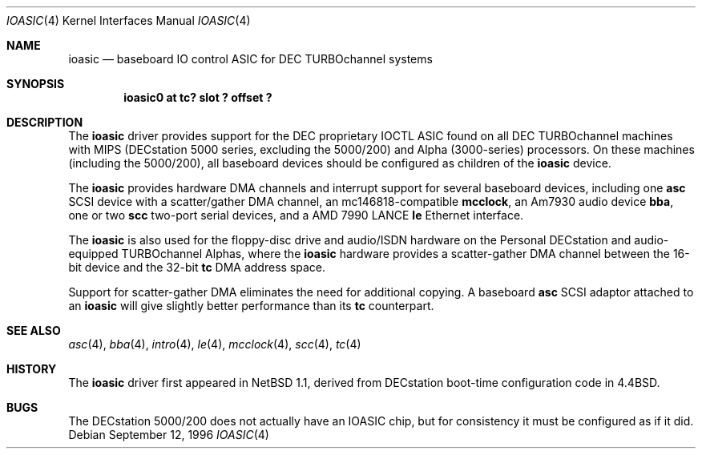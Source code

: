 .\" ioasic.4,v 1.4 2004/05/11 22:42:47 wiz Exp
.\"
.\" Copyright (c) 1996, 1997 Jonathan Stone.
.\" All rights reserved.
.\"
.\" Redistribution and use in source and binary forms, with or without
.\" modification, are permitted provided that the following conditions
.\" are met:
.\" 1. Redistributions of source code must retain the above copyright
.\"    notice, this list of conditions and the following disclaimer.
.\" 2. Redistributions in binary form must reproduce the above copyright
.\"    notice, this list of conditions and the following disclaimer in the
.\"    documentation and/or other materials provided with the distribution.
.\" 3. All advertising materials mentioning features or use of this software
.\"    must display the following acknowledgement:
.\"      This product includes software developed by Jonathan Stone.
.\" 4. The name of the author may not be used to endorse or promote products
.\"    derived from this software without specific prior written permission
.\"
.\" THIS SOFTWARE IS PROVIDED BY THE AUTHOR ``AS IS'' AND ANY EXPRESS OR
.\" IMPLIED WARRANTIES, INCLUDING, BUT NOT LIMITED TO, THE IMPLIED WARRANTIES
.\" OF MERCHANTABILITY AND FITNESS FOR A PARTICULAR PURPOSE ARE DISCLAIMED.
.\" IN NO EVENT SHALL THE AUTHOR BE LIABLE FOR ANY DIRECT, INDIRECT,
.\" INCIDENTAL, SPECIAL, EXEMPLARY, OR CONSEQUENTIAL DAMAGES (INCLUDING, BUT
.\" NOT LIMITED TO, PROCUREMENT OF SUBSTITUTE GOODS OR SERVICES; LOSS OF USE,
.\" DATA, OR PROFITS; OR BUSINESS INTERRUPTION) HOWEVER CAUSED AND ON ANY
.\" THEORY OF LIABILITY, WHETHER IN CONTRACT, STRICT LIABILITY, OR TORT
.\" (INCLUDING NEGLIGENCE OR OTHERWISE) ARISING IN ANY WAY OUT OF THE USE OF
.\" THIS SOFTWARE, EVEN IF ADVISED OF THE POSSIBILITY OF SUCH DAMAGE.
.\"
.Dd September 12, 1996
.Dt IOASIC 4
.Os
.Sh NAME
.Nm ioasic
.Nd
baseboard IO control ASIC for DEC TURBOchannel systems
.Sh SYNOPSIS
.Cd "ioasic0 at tc? slot ? offset ?"
.Sh DESCRIPTION
The
.Nm
driver provides support for the DEC proprietary IOCTL ASIC found on
all DEC TURBOchannel machines with MIPS (DECstation 5000 series,
excluding the 5000/200) and Alpha (3000-series) processors.  On these
machines (including the 5000/200), all baseboard devices should be
configured as children of the
.Nm
device.
.Pp
The
.Nm
provides hardware DMA channels and interrupt support for several
baseboard devices, including one
.Nm asc
SCSI device with a scatter/gather DMA channel, an mc146818-compatible
.Nm mcclock ,
an Am7930 audio device
.Nm bba ,
one or two
.Nm scc
two-port serial devices, and a AMD 7990 LANCE
.Nm le
Ethernet interface.
.Pp
The
.Nm
is also used for the floppy-disc drive and audio/ISDN hardware on
the Personal DECstation and audio-equipped TURBOchannel Alphas,
where the
.Nm
hardware provides a scatter-gather DMA channel between the 16-bit
device and the 32-bit
.Nm tc
DMA address space.
.Pp
Support for scatter-gather DMA eliminates the need for additional copying.
A baseboard
.Nm asc
SCSI adaptor attached to an
.Nm ioasic
will give slightly better performance than its
.Nm tc
counterpart.
.Sh SEE ALSO
.Xr asc 4 ,
.Xr bba 4 ,
.Xr intro 4 ,
.Xr le 4 ,
.Xr mcclock 4 ,
.Xr scc 4 ,
.Xr tc 4
.Sh HISTORY
The
.Nm
driver
first appeared in
.Nx 1.1 ,
derived from DECstation boot-time configuration code in
.Bx 4.4  .
.Sh BUGS
The DECstation 5000/200 does not actually have an IOASIC
chip, but for consistency it must be configured as if it did.
